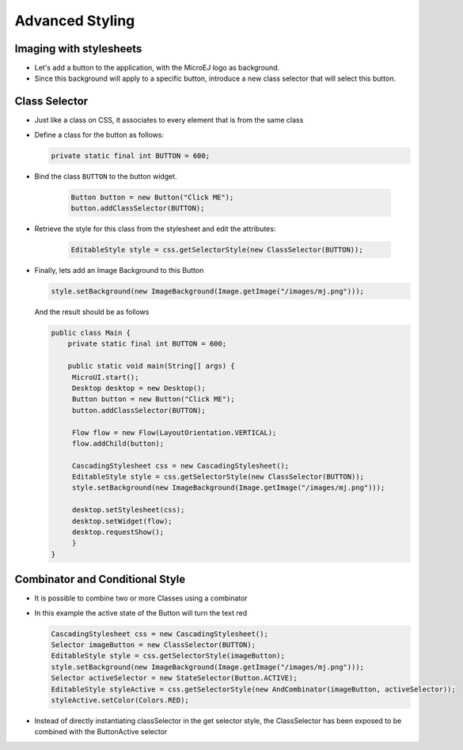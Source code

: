 Advanced Styling
================

Imaging with stylesheets
------------------------

-  Let's add a button to the application, with the MicroEJ logo as background.
-  Since this background will apply to a specific button, introduce a new class selector that will select this button.

Class Selector
--------------

-  Just like a class on CSS, it associates to every element that is
   from the same class
-  Define a class for the button as follows:

   .. code:: java

    private static final int BUTTON = 600;

- Bind the class ``BUTTON`` to the button widget.

   .. code:: java

       Button button = new Button("Click ME");
       button.addClassSelector(BUTTON);

- Retrieve the style for this class from the stylesheet and edit the attributes:

   .. code:: java

       EditableStyle style = css.getSelectorStyle(new ClassSelector(BUTTON));

-  Finally, lets add an Image Background to this Button

   .. code:: java

       style.setBackground(new ImageBackground(Image.getImage("/images/mj.png")));

   And the result should be as follows

   .. code:: java

       public class Main {
           private static final int BUTTON = 600;

           public static void main(String[] args) {
            MicroUI.start();
            Desktop desktop = new Desktop();
            Button button = new Button("Click ME");
            button.addClassSelector(BUTTON);

            Flow flow = new Flow(LayoutOrientation.VERTICAL);
            flow.addChild(button);

            CascadingStylesheet css = new CascadingStylesheet();
            EditableStyle style = css.getSelectorStyle(new ClassSelector(BUTTON));
            style.setBackground(new ImageBackground(Image.getImage("/images/mj.png")));

            desktop.setStylesheet(css);
            desktop.setWidget(flow);
            desktop.requestShow();
            }
       }

.. image:: images/imagebackgroundexample.png
    :align: center 

Combinator and Conditional Style
--------------------------------

-  It is possible to combine two or more Classes using a combinator
-  In this example the active state of the Button will turn the text red

   .. code:: java

       CascadingStylesheet css = new CascadingStylesheet();
       Selector imageButton = new ClassSelector(BUTTON); 
       EditableStyle style = css.getSelectorStyle(imageButton);
       style.setBackground(new ImageBackground(Image.getImage("/images/mj.png")));
       Selector activeSelector = new StateSelector(Button.ACTIVE);
       EditableStyle styleActive = css.getSelectorStyle(new AndCombinator(imageButton, activeSelector));
       styleActive.setColor(Colors.RED);  

- Instead of directly instantiating classSelector in the get selector style, the ClassSelector has been exposed to be combined with the ButtonActive selector

.. image:: images/classselectorexample.png
    :align: center
